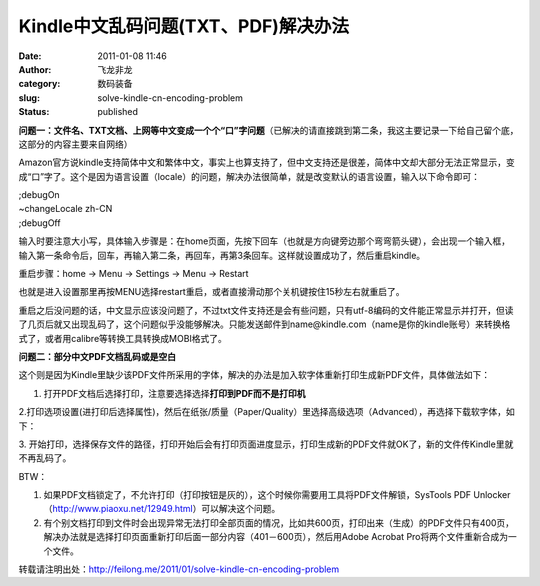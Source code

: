 Kindle中文乱码问题(TXT、PDF)解决办法
####################################
:date: 2011-01-08 11:46
:author: 飞龙非龙
:category: 数码装备
:slug: solve-kindle-cn-encoding-problem
:status: published

**问题一：文件名、TXT文档、上网等中文变成一个个“口”字问题**\ （已解决的请直接跳到第二条，我这主要记录一下给自己留个底，这部分的内容主要来自网络）

Amazon官方说kindle支持简体中文和繁体中文，事实上也算支持了，但中文支持还是很差，简体中文却大部分无法正常显示，变成“口”字了。这个是因为语言设置（locale）的问题，解决办法很简单，就是改变默认的语言设置，输入以下命令即可：

| ;debugOn
| ~changeLocale zh-CN
| ;debugOff

输入时要注意大小写，具体输入步骤是：在home页面，先按下回车（也就是方向键旁边那个弯弯箭头键），会出现一个输入框，输入第一条命令后，回车，再输入第二条，再回车，再第3条回车。这样就设置成功了，然后重启kindle。

重启步骤：home -> Menu -> Settings -> Menu -> Restart

也就是进入设置那里再按MENU选择restart重启，或者直接滑动那个关机键按住15秒左右就重启了。

重启之后没问题的话，中文显示应该没问题了，不过txt文件支持还是会有些问题，只有utf-8编码的文件能正常显示并打开，但读了几页后就又出现乱码了，这个问题似乎没能够解决。只能发送邮件到name@kindle.com（name是你的kindle账号）来转换格式了，或者用calibre等转换工具转换成MOBI格式了。

**问题二：部分中文PDF文档乱码或是空白**

这个则是因为Kindle里缺少该PDF文件所采用的字体，解决的办法是加入软字体重新打印生成新PDF文件，具体做法如下：

1. 打开PDF文档后选择打印，注意要选择选择\ **打印到PDF而不是打印机**

|image0|

2.打印选项设置(进打印后选择属性)，然后在纸张/质量（Paper/Quality）里选择高级选项（Advanced），再选择下载软字体，如下：

|image1|

3.
开始打印，选择保存文件的路径，打印开始后会有打印页面进度显示，打印生成新的PDF文件就OK了，新的文件传Kindle里就不再乱码了。

BTW：

#. 如果PDF文档锁定了，不允许打印（打印按钮是灰的），这个时候你需要用工具将PDF文件解锁，SysTools
   PDF
   Unlocker（\ http://www.piaoxu.net/12949.html\ ）可以解决这个问题。
#. 有个别文档打印到文件时会出现异常无法打印全部页面的情况，比如共600页，打印出来（生成）的PDF文件只有400页，解决办法就是选择打印页面重新打印后面一部分内容（401－600页），然后用Adobe
   Acrobat Pro将两个文件重新合成为一个文件。

转载请注明出处：\ http://feilong.me/2011/01/solve-kindle-cn-encoding-problem

.. |image0| image:: /static/2011/01/pdf_print-265x300.jpg
   :class: alignnone size-medium wp-image-100
   :width: 265px
   :height: 300px
.. |image1| image:: /static/2011/01/224_59455_0478d4526e287dc-288x300.jpg
   :class: alignnone size-medium wp-image-101
   :width: 288px
   :height: 300px

